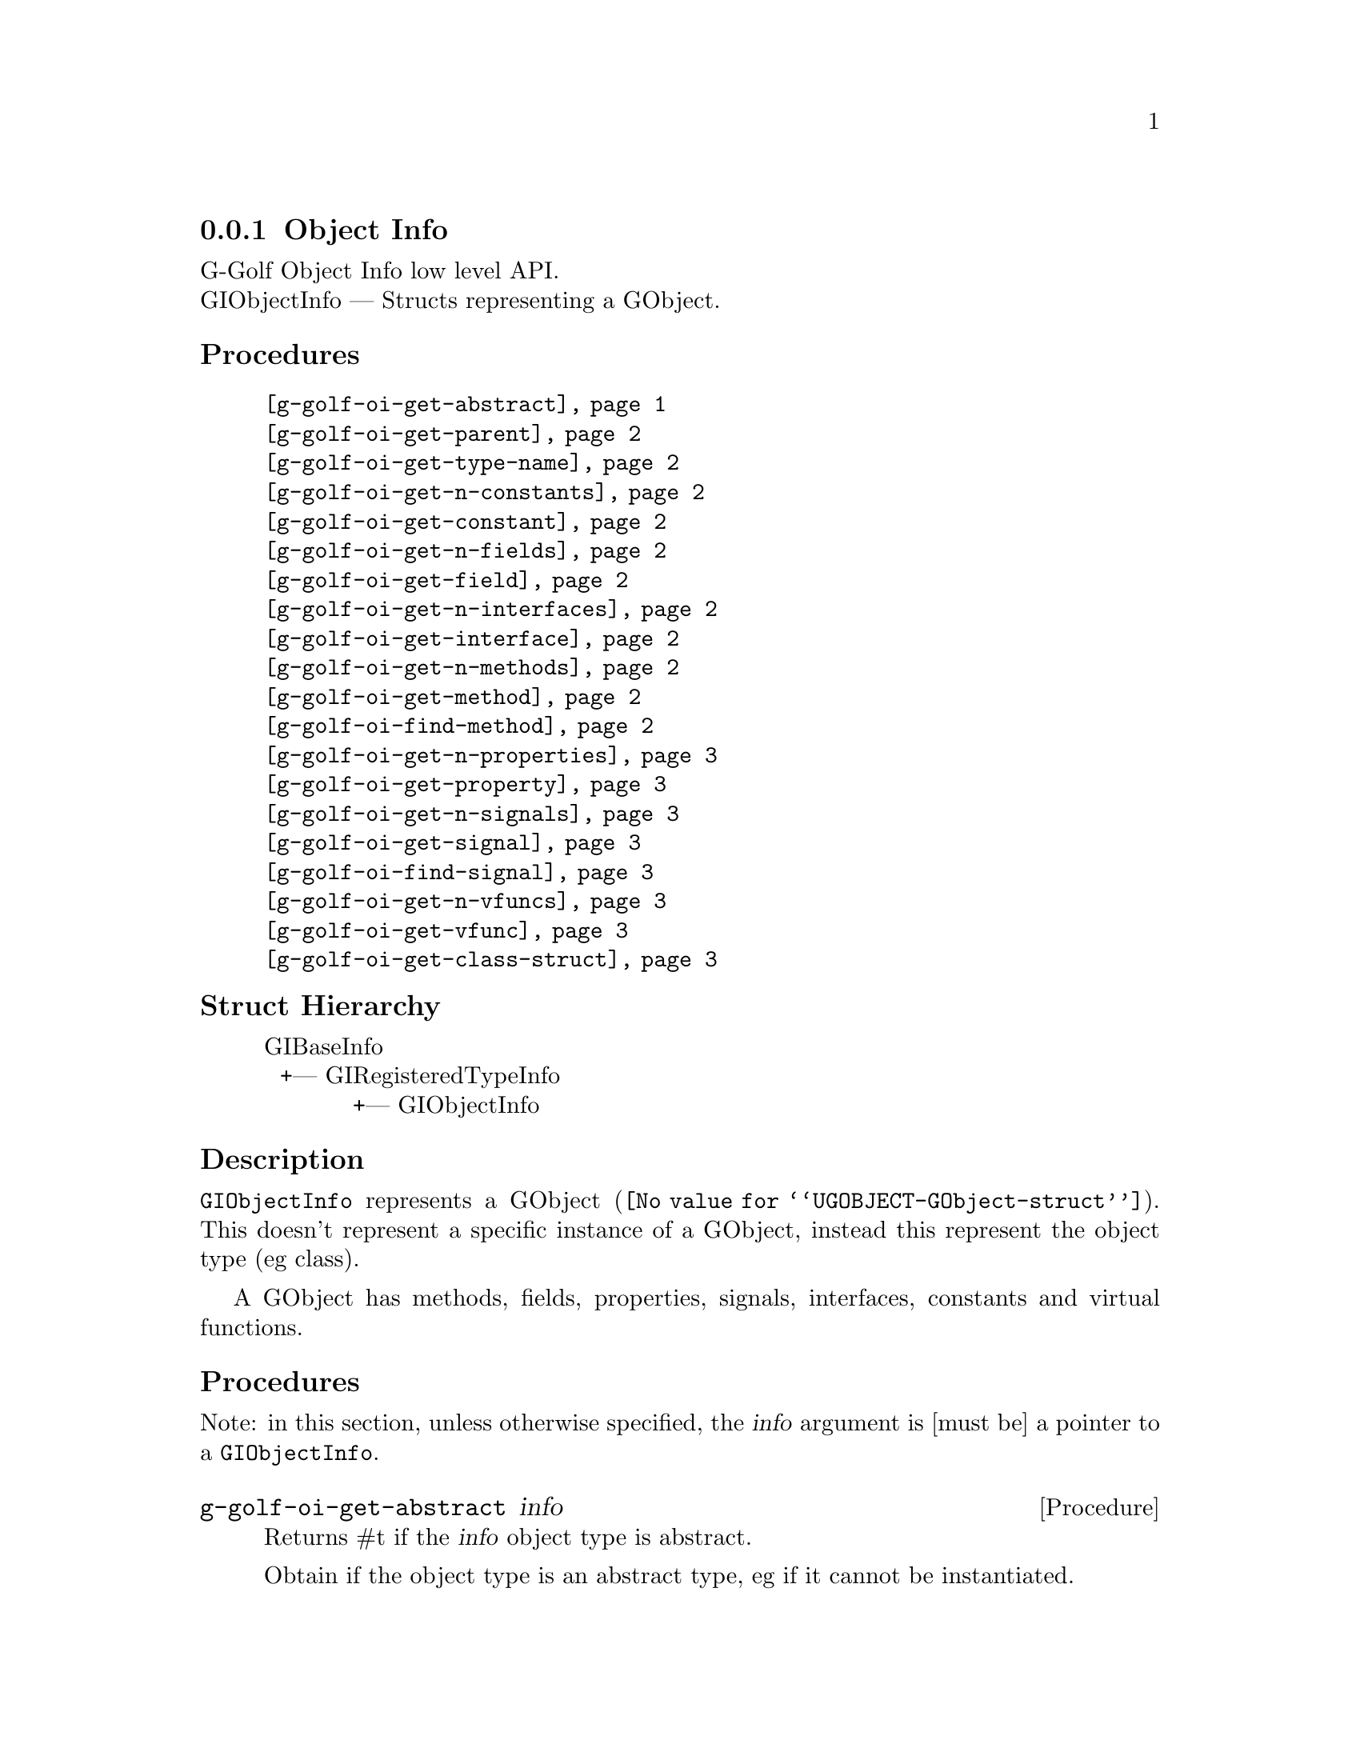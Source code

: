 @c -*-texinfo-*-
@c This is part of the GNU G-Golf Reference Manual.
@c Copyright (C) 2016 - 2018 Free Software Foundation, Inc.
@c See the file g-golf.texi for copying conditions.


@defindex oi


@node Object Info
@subsection Object Info

G-Golf Object Info low level API.@*
GIObjectInfo — Structs representing a GObject.


@subheading Procedures

@indentedblock
@table @code
@c @item @ref{g-golf-object-import}
@item @ref{g-golf-oi-get-abstract}
@item @ref{g-golf-oi-get-parent}
@item @ref{g-golf-oi-get-type-name}
@item @ref{g-golf-oi-get-n-constants}
@item @ref{g-golf-oi-get-constant}
@item @ref{g-golf-oi-get-n-fields}
@item @ref{g-golf-oi-get-field}
@item @ref{g-golf-oi-get-n-interfaces}
@item @ref{g-golf-oi-get-interface}
@item @ref{g-golf-oi-get-n-methods}
@item @ref{g-golf-oi-get-method}
@item @ref{g-golf-oi-find-method}
@item @ref{g-golf-oi-get-n-properties}
@item @ref{g-golf-oi-get-property}
@item @ref{g-golf-oi-get-n-signals}
@item @ref{g-golf-oi-get-signal}
@item @ref{g-golf-oi-find-signal}
@item @ref{g-golf-oi-get-n-vfuncs}
@item @ref{g-golf-oi-get-vfunc}
@item @ref{g-golf-oi-get-class-struct}
@end table
@end indentedblock


@c @subheading Types and Values

@c @indentedblock
@c @table @code
@c @item @ref{%g-golf-ai-transfer}
@c @end table
@c @end indentedblock


@subheading Struct Hierarchy

@indentedblock
GIBaseInfo           	       		@*
@ @ +--- GIRegisteredTypeInfo  		@*
@ @ @ @ @ @ @ @ @ @ @  +--- GIObjectInfo
@end indentedblock


@subheading Description

@code{GIObjectInfo} represents a @uref{@value{UGOBJECT-GObject-struct},
GObject}. This doesn't represent a specific instance of a GObject,
instead this represent the object type (eg class).

A GObject has methods, fields, properties, signals, interfaces,
constants and virtual functions.


@subheading Procedures

Note: in this section, unless otherwise specified, the @var{info}
argument is [must be] a pointer to a @code{GIObjectInfo}.


@c @anchor{g-golf-object-import}
@c @deffn Procedure g-golf-object-import info

@c Returns a @code{<gobject>} instance.

@c Obtain the values this objecteration contains and construct ...
@c @end deffn


@anchor{g-golf-oi-get-abstract}
@deffn Procedure g-golf-oi-get-abstract info

Returns #t if the @var{info} object type is abstract.

Obtain if the object type is an abstract type, eg if it cannot be
instantiated.
@end deffn


@anchor{g-golf-oi-get-parent}
@deffn Procedure g-golf-oi-get-parent info

Returns a pointer to the @var{info}'s parent @code{GIObjectInfo}.

Obtain the parent of the object type.
@end deffn


@anchor{g-golf-oi-get-type-name}
@deffn Procedure g-golf-oi-get-type-name info

Returns the name of the object type for @var{info}.

Obtain the name of the object class/type for @var{info}.
@end deffn


@anchor{g-golf-oi-get-n-constants}
@deffn Procedure g-golf-oi-get-n-constants info

Returns the number of constants for @var{info}.

Obtain the number of constants that this object type has.
@end deffn


@anchor{g-golf-oi-get-constant}
@deffn Procedure g-golf-oi-get-constant info n

Returns a pointer to the @var{n}th @code{GIConstantInfo} of @var{info}.

It must be freed by calling @ref{g-base-info-unref} when done accessing
the data.
@end deffn


@anchor{g-golf-oi-get-n-fields}
@deffn Procedure g-golf-oi-get-n-fields info

Returns the number of fields for @var{info}.

Obtain the number of fields that this object type has.
@end deffn


@anchor{g-golf-oi-get-field}
@deffn Procedure g-golf-oi-get-field info n

Returns a pointer to the @var{n}th @code{GIFieldInfo} of @var{info}.

It must be freed by calling @ref{g-base-info-unref} when done accessing
the data.
@end deffn


@anchor{g-golf-oi-get-n-interfaces}
@deffn Procedure g-golf-oi-get-n-interfaces info

Returns the number of interfaces for @var{info}.

Obtain the number of interfaces that this object type has.
@end deffn


@anchor{g-golf-oi-get-interface}
@deffn Procedure g-golf-oi-get-interface info n

Returns a pointer to the @var{n}th @code{GIInterfaceInfo} of @var{info}.

It must be freed by calling @ref{g-base-info-unref} when done accessing
the data.
@end deffn


@anchor{g-golf-oi-get-n-methods}
@deffn Procedure g-golf-oi-get-n-methods info

Returns the number of methods for @var{info}.

Obtain the number of methods that this object type has.
@end deffn


@anchor{g-golf-oi-get-method}
@deffn Procedure g-golf-oi-get-method info n

Returns a pointer to the @var{n}th @code{GIFunctionInfo} of @var{info}.

It must be freed by calling @ref{g-base-info-unref} when done accessing
the data.
@end deffn


@anchor{g-golf-oi-find-method}
@deffn Procedure g-golf-oi-find-method info name

Returns a pointer to a @code{GIFunctionInfo} or #f if there is no method
available with that name.

It must be freed by calling @ref{g-base-info-unref} when done accessing
the data.
@end deffn


@anchor{g-golf-oi-get-n-properties}
@deffn Procedure g-golf-oi-get-n-properties info

Returns the number of properties for @var{info}.

Obtain the number of properties that this object type has.
@end deffn


@anchor{g-golf-oi-get-property}
@deffn Procedure g-golf-oi-get-property info n

Returns a pointer to the @var{n}th @code{GIPropertyInfo} of @var{info}.

It must be freed by calling @ref{g-base-info-unref} when done accessing
the data.
@end deffn


@anchor{g-golf-oi-get-n-signals}
@deffn Procedure g-golf-oi-get-n-signals info

Returns the number of signals for @var{info}.

Obtain the number of signals that this object type has.
@end deffn


@anchor{g-golf-oi-get-signal}
@deffn Procedure g-golf-oi-get-signal info n

Returns a pointer to the @var{n}th @code{GISignalInfo} of @var{info}.

It must be freed by calling @ref{g-base-info-unref} when done accessing
the data.
@end deffn


@anchor{g-golf-oi-find-signal}
@deffn Procedure g-golf-oi-find-signal info name

Returns a pointer to a @code{GISignalInfo} or #f if there is no signal
available with that name.

It must be freed by calling @ref{g-base-info-unref} when done accessing
the data.
@end deffn


@anchor{g-golf-oi-get-n-vfuncs}
@deffn Procedure g-golf-oi-get-n-vfuncs info

Returns the number of vfuncs for @var{info}.

Obtain the number of vfuncs that this object type has.
@end deffn


@anchor{g-golf-oi-get-vfunc}
@deffn Procedure g-golf-oi-get-vfunc info n

Returns a pointer to the @var{n}th @code{GIVfuncInfo} of @var{info}.

It must be freed by calling @ref{g-base-info-unref} when done accessing
the data.
@end deffn


@anchor{g-golf-oi-get-class-struct}
@deffn Procedure g-golf-oi-get-class-struct info

Returns a pointer to the @var{n}th @code{GIStructInfo} of @var{info}, or
#f.

Every @code{GObject} has two structures: an instance structure and a
class structure. This function returns a pointer to the @var{info} class
structure.

It must be freed by calling @ref{g-base-info-unref} when done accessing
the data.
@end deffn


@c @subheading Types and Values
